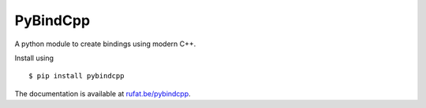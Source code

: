 PyBindCpp
---------

|PyBindCpp Build Status| |PyBindCpp Version Status| |PyBindCpp Downloads|

.. |PyBindCpp Build Status| image:: https://travis-ci.org/drufat/pybindcpp.png
   :target: https://travis-ci.org/drufat/pybindcpp
.. |PyBindCpp Version Status| image:: https://img.shields.io/pypi/v/pybindcpp.svg
   :target: https://pypi.python.org/pypi/pybindcpp/
.. |PyBindCpp Downloads| image:: https://img.shields.io/pypi/dm/pybindcpp.svg
   :target: https://pypi.python.org/pypi/pybindcpp/

A python module to create bindings using modern C++.

Install using ::

   $ pip install pybindcpp

The documentation is available at `rufat.be/pybindcpp </pybindcpp>`_.

